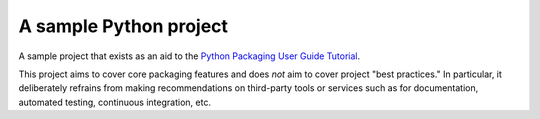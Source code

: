 A sample Python project
=======================

A sample project that exists as an aid to the `Python Packaging User Guide
Tutorial
<https://python-packaging-user-guide.readthedocs.org/en/latest/tutorial.html>`_.

This project aims to cover core packaging features and does *not* aim to
cover project "best practices."  In particular, it deliberately refrains
from making recommendations on third-party tools or services such as
for documentation, automated testing, continuous integration, etc.
